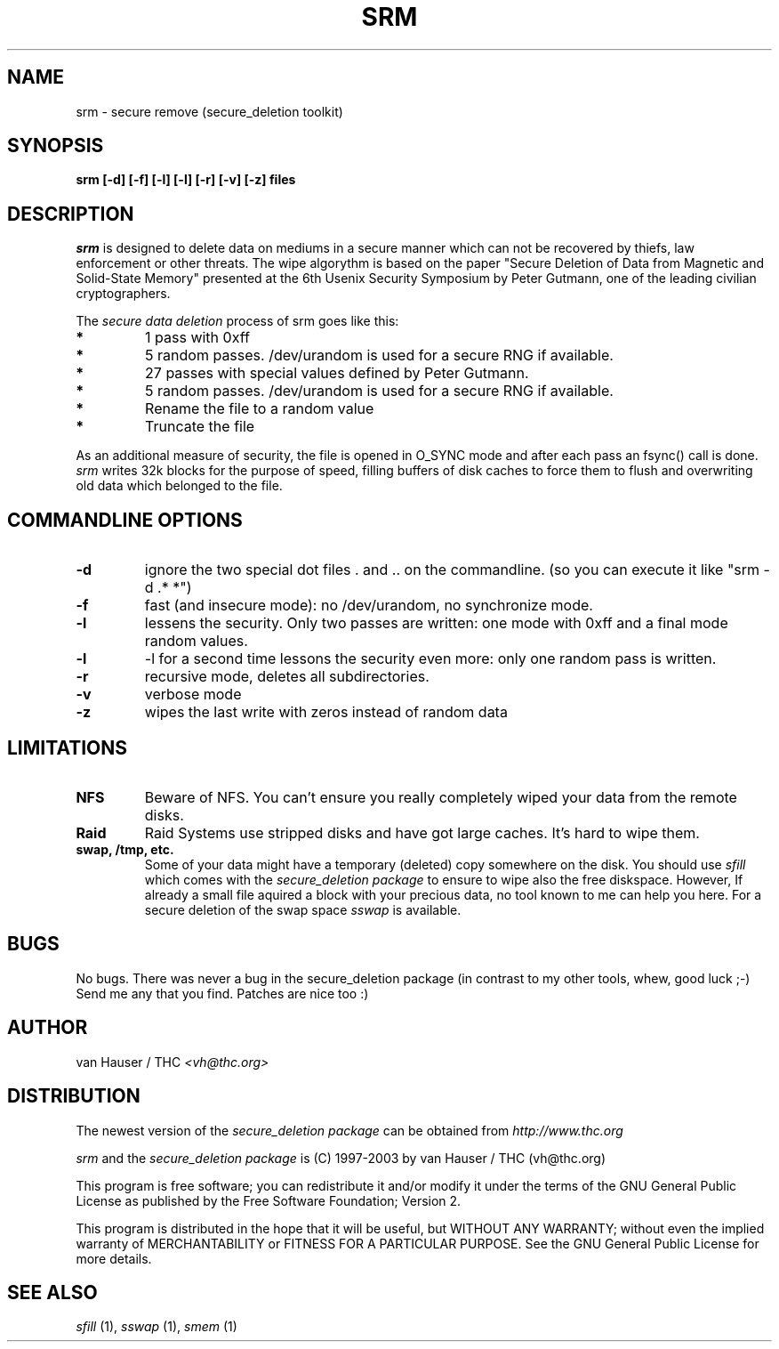 .\" This definition swiped from the gcc(1) man page
.de Sp
.if n .sp
.if t .sp 0.4
..
.TH SRM 1

.SH NAME
srm \- secure remove (secure_deletion toolkit)

.SH SYNOPSIS
.B srm [-d] [-f] [-l] [-l] [-r] [-v] [-z] files

.SH DESCRIPTION
.I srm 
is designed to delete data on mediums in a secure manner which can not be
recovered by thiefs, law enforcement or other threats.
The wipe algorythm is based on the paper "Secure Deletion of Data from
Magnetic and Solid-State Memory" presented at the 6th Usenix Security
Symposium by Peter Gutmann, one of the leading civilian cryptographers.
.PP
The
.I secure data deletion
process of srm goes like this:
.PP
.TP
.B *
1 pass with 0xff
.TP
.B * 
5 random passes. /dev/urandom is used for a secure RNG if available.
.TP
.B * 
27 passes with special values defined by Peter Gutmann.
.TP
.B * 
5 random passes. /dev/urandom is used for a secure RNG if available.
.TP
.B *   
Rename the file to a random value
.TP
.B * 
Truncate the file
.PP
.PP
As an additional measure of security, the file is opened in O_SYNC mode
and after each pass an fsync() call is done.
.I srm
writes 32k blocks for the purpose of speed, filling buffers of disk caches
to force them to flush and overwriting old data which belonged to the file.
.PP

.SH COMMANDLINE OPTIONS
.PP
.TP
.B \-d
ignore the two special dot files . and .. on the commandline. (so you can
execute it like "srm -d .* *")
.TP
.B \-f
fast (and insecure mode): no /dev/urandom, no synchronize mode.
.TP
.B \-l 
lessens the security. Only two passes are written: one mode with 0xff
and a final mode random values.
.TP
.B \-l
-l for a second time lessons the security even more: only one random pass
is written.
.TP
.B \-r
recursive mode, deletes all subdirectories.
.TP
.B \-v
verbose mode
.TP
.B \-z
wipes the last write with zeros instead of random data
.PP

.SH LIMITATIONS
.TP
.B NFS
Beware of NFS. You can't ensure you really completely wiped your data
from the remote disks.
.TP
.B Raid
Raid Systems use stripped disks and have got large caches. It's hard to wipe
them.
.TP
.B swap, /tmp, etc.
Some of your data might have a temporary (deleted) copy somewhere on the
disk. You should use
.I sfill
which comes with the
.I secure_deletion package
to ensure to wipe also the free diskspace. However, If already a small
file aquired a block with your precious data, no tool known to me can help
you here. For a secure deletion of the swap space
.I sswap
is available.

.PP
.SH BUGS 
No bugs. There was never a bug in the secure_deletion package (in contrast
to my other tools, whew, good luck ;-)
Send me any that you find.  Patches are nice too :)

.SH AUTHOR
.Sp
van Hauser / THC
.I <vh@thc.org>

.SH DISTRIBUTION
The newest version of the
.I secure_deletion package
can be obtained from 
.I http://www.thc.org
.Sp
.I srm
and the
.I secure_deletion package
is (C) 1997-2003 by van Hauser / THC (vh@thc.org)
.Sp
This program is free software; you can redistribute it and/or modify
it under the terms of the GNU General Public License as published by
the Free Software Foundation; Version 2.
.Sp
This program is distributed in the hope that it will be useful, but
WITHOUT ANY WARRANTY; without even the implied warranty of
MERCHANTABILITY or FITNESS FOR A PARTICULAR PURPOSE. See the GNU
General Public License for more details.

.SH SEE ALSO
.I sfill
(1),
.I sswap
(1),
.I smem
(1)
